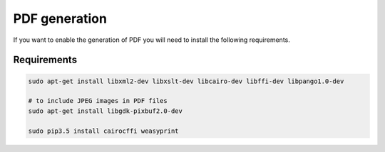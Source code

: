 PDF generation
==============

If you want to enable the generation of PDF you will need to install the
following requirements.

Requirements
------------

.. code-block:: shell

    sudo apt-get install libxml2-dev libxslt-dev libcairo-dev libffi-dev libpango1.0-dev

    # to include JPEG images in PDF files
    sudo apt-get install libgdk-pixbuf2.0-dev

    sudo pip3.5 install cairocffi weasyprint
